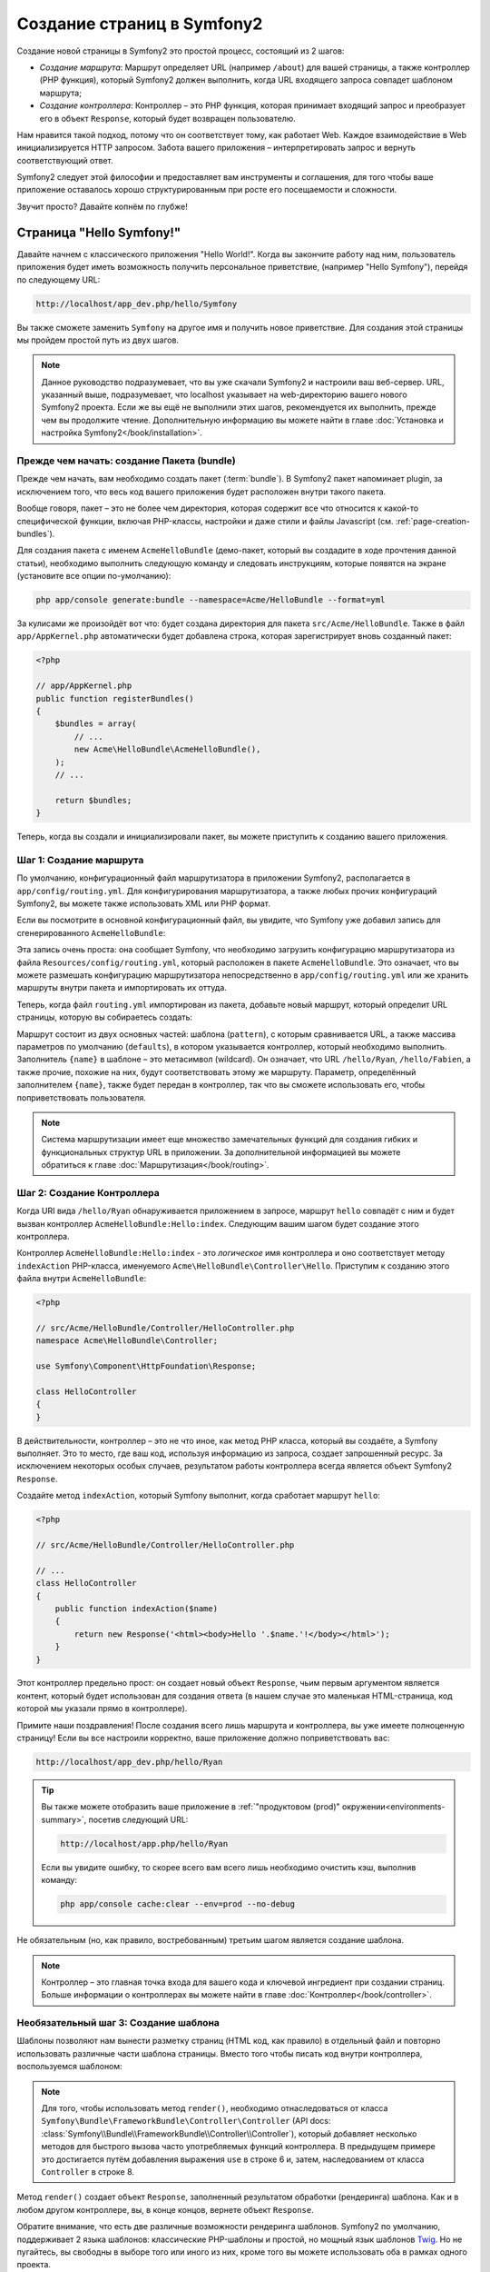 .. index::
   single: Создание страниц

Создание страниц в Symfony2
==========================

Создание новой страницы в Symfony2 это простой процесс, состоящий из 2 шагов:

* *Создание маршрута*: Маршрут определяет URL (например ``/about``) для вашей
  страницы, а также контроллер (PHP функция), который Symfony2 должен выполнить,
  когда URL входящего запроса совпадет шаблоном маршрута;

* *Создание контроллера*: Контроллер – это PHP функция, которая принимает входящий
  запрос и преобразует его в объект ``Response``, который будет возвращен
  пользователю.

Нам нравится такой подход, потому что он соответствует тому, как работает Web.
Каждое взаимодействие в Web инициализируется HTTP запросом. Забота вашего
приложения – интерпретировать запрос и вернуть соответствующий ответ.

Symfony2 следует этой философии и предоставляет вам инструменты и соглашения,
для того чтобы ваше приложение оставалось хорошо структурированным при росте
его посещаемости и сложности.

Звучит просто? Давайте копнём по глубже!

.. index::
   single: Создание страницы; Пример

Страница "Hello Symfony!"
-------------------------

Давайте начнем с классического приложения "Hello World!". Когда вы закончите работу
над ним, пользователь приложения будет иметь возможность получить персональное
приветствие, (например "Hello Symfony"), перейдя по следующему URL:

.. code-block:: text

    http://localhost/app_dev.php/hello/Symfony

Вы также сможете заменить ``Symfony`` на другое имя и получить новое приветствие.
Для создания этой страницы мы пройдем простой путь из двух шагов.

.. note::

    Данное руководство подразумевает, что вы уже скачали Symfony2 и настроили ваш
    веб-сервер. URL, указанный выше, подразумевает, что localhost указывает на
    web-директорию вашего нового Symfony2 проекта. Если же вы ещё не выполнили
    этих шагов, рекомендуется их выполнить, прежде чем вы продолжите чтение.
    Дополнительную информацию вы можете найти в главе
    :doc:`Установка и настройка Symfony2</book/installation>`.

Прежде чем начать: создание Пакета (bundle)
~~~~~~~~~~~~~~~~~~~~~~~~~~~~~~~~~~~

Прежде чем начать, вам необходимо создать пакет (:term:`bundle`). В Symfony2 пакет
напоминает plugin, за исключением того, что весь код вашего приложения будет
расположен внутри такого пакета.

Вообще говоря, пакет – это не более чем директория, которая содержит все что
относится к какой-то специфической функции, включая PHP-классы, настройки и
даже стили и файлы Javascript (см. :ref:`page-creation-bundles`).

Для создания пакета с именем ``AcmeHelloBundle`` (демо-пакет, который
вы создадите в ходе прочтения данной статьи), необходимо выполнить
следующую команду и следовать инструкциям, которые появятся на
экране (установите все опции по-умолчанию):

.. code-block:: bash

    php app/console generate:bundle --namespace=Acme/HelloBundle --format=yml

За кулисами же произойдёт вот что: будет создана директория для пакета
``src/Acme/HelloBundle``. Также в файл ``app/AppKernel.php`` автоматически
будет добавлена строка, которая зарегистрирует вновь созданный пакет:

.. code-block:: php

    <?php

    // app/AppKernel.php
    public function registerBundles()
    {
        $bundles = array(
            // ...
            new Acme\HelloBundle\AcmeHelloBundle(),
        );
        // ...

        return $bundles;
    }

Теперь, когда вы создали и инициализировали пакет, вы можете приступить к созданию
вашего приложения.

Шаг 1: Создание маршрута
~~~~~~~~~~~~~~~~~~~~~~~~

По умолчанию, конфигурационный файл маршрутизатора в приложении Symfony2,
располагается в ``app/config/routing.yml``. Для конфигурирования маршрутизатора,
а также любых прочих конфигураций Symfony2, вы можете также использовать
XML или PHP формат.

Если вы посмотрите в основной конфигурационный файл, вы увидите, что Symfony
уже добавил запись для сгенерированного ``AcmeHelloBundle``:

.. configuration-block::

    .. code-block:: yaml

        # app/config/routing.yml
        AcmeHelloBundle:
            resource: "@AcmeHelloBundle/Resources/config/routing.yml"
            prefix:   /

    .. code-block:: xml

        <!-- app/config/routing.xml -->
        <?xml version="1.0" encoding="UTF-8" ?>

        <routes xmlns="http://symfony.com/schema/routing"
            xmlns:xsi="http://www.w3.org/2001/XMLSchema-instance"
            xsi:schemaLocation="http://symfony.com/schema/routing http://symfony.com/schema/routing/routing-1.0.xsd">

            <import resource="@AcmeHelloBundle/Resources/config/routing.xml" prefix="/" />
        </routes>

    .. code-block:: php

        <?php

        // app/config/routing.php
        use Symfony\Component\Routing\RouteCollection;
        use Symfony\Component\Routing\Route;

        $collection = new RouteCollection();
        $collection->addCollection(
            $loader->import('@AcmeHelloBundle/Resources/config/routing.php'),
            '/',
        );

        return $collection;

Эта запись очень проста: она сообщает Symfony, что необходимо загрузить конфигурацию
маршрутизатора из файла ``Resources/config/routing.yml``, который расположен в
пакете ``AcmeHelloBundle``. Это означает, что вы можете размешать конфигурацию
маршрутизатора непосредственно в ``app/config/routing.yml`` или же хранить
маршруты внутри пакета и импортировать их оттуда.

Теперь, когда файл ``routing.yml`` импортирован из пакета, добавьте новый маршрут,
который определит URL страницы, которую вы собираетесь создать:

.. configuration-block::

    .. code-block:: yaml

        # src/Acme/HelloBundle/Resources/config/routing.yml
        hello:
            pattern:  /hello/{name}
            defaults: { _controller: AcmeHelloBundle:Hello:index }

    .. code-block:: xml

        <!-- src/Acme/HelloBundle/Resources/config/routing.xml -->
        <?xml version="1.0" encoding="UTF-8" ?>

        <routes xmlns="http://symfony.com/schema/routing"
            xmlns:xsi="http://www.w3.org/2001/XMLSchema-instance"
            xsi:schemaLocation="http://symfony.com/schema/routing http://symfony.com/schema/routing/routing-1.0.xsd">

            <route id="hello" pattern="/hello/{name}">
                <default key="_controller">AcmeHelloBundle:Hello:index</default>
            </route>
        </routes>

    .. code-block:: php

        <?php

        // src/Acme/HelloBundle/Resources/config/routing.php
        use Symfony\Component\Routing\RouteCollection;
        use Symfony\Component\Routing\Route;

        $collection = new RouteCollection();
        $collection->add('hello', new Route('/hello/{name}', array(
            '_controller' => 'AcmeHelloBundle:Hello:index',
        )));

        return $collection;

Маршрут состоит из двух основных частей: шаблона (``pattern``), с которым
сравнивается URL, а также массива параметров по умолчанию (``defaults``), в котором
указывается контроллер, который необходимо выполнить. Заполнитель ``{name}``
в шаблоне – это метасимвол (wildcard). Он означает, что URL ``/hello/Ryan``,
``/hello/Fabien``, а также прочие, похожие на них, будут соответствовать этому
же маршруту. Параметр, определённый заполнителем ``{name}``, также будет передан
в контроллер, так что вы сможете использовать его, чтобы поприветствовать
пользователя.

.. note::

  Система маршрутизации имеет еще множество замечательных функций для создания
  гибких и функциональных структур URL в приложении. За дополнительной информацией
  вы можете обратиться к главе :doc:`Маршрутизация</book/routing>`.

Шаг 2: Создание Контроллера
~~~~~~~~~~~~~~~~~~~~~~~~~~~~~

Когда URI вида ``/hello/Ryan`` обнаруживается приложением в запросе, маршрут
``hello`` совпадёт с ним и будет вызван контроллер ``AcmeHelloBundle:Hello:index``.
Следующим вашим шагом будет создание этого контроллера.

Контроллер ``AcmeHelloBundle:Hello:index`` - это *логическое* имя контроллера
и оно соответствует методу ``indexAction`` PHP-класса, именуемого
``Acme\HelloBundle\Controller\Hello``. Приступим к созданию этого файла внутри
``AcmeHelloBundle``:

.. code-block:: php

    <?php

    // src/Acme/HelloBundle/Controller/HelloController.php
    namespace Acme\HelloBundle\Controller;

    use Symfony\Component\HttpFoundation\Response;

    class HelloController
    {
    }

В действительности, контроллер – это не что иное, как метод PHP класса, который вы
создаёте, а Symfony выполняет. Это то место, где ваш код, используя информацию из
запроса, создает запрошенный ресурс. За исключением некоторых особых случаев,
результатом работы контроллера всегда является объект Symfony2 ``Response``.

Создайте метод ``indexAction``, который Symfony выполнит, когда сработает
маршрут ``hello``:

.. code-block:: php

    <?php

    // src/Acme/HelloBundle/Controller/HelloController.php

    // ...
    class HelloController
    {
        public function indexAction($name)
        {
            return new Response('<html><body>Hello '.$name.'!</body></html>');
        }
    }

Этот контроллер предельно прост: он создает новый объект ``Response``, чьим
первым аргументом является контент, который будет использован для создания
ответа (в нашем случае это маленькая HTML-страница, код которой мы указали прямо
в контроллере).

Примите наши поздравления! После создания всего лишь маршрута и контроллера,
вы уже имеете полноценную страницу! Если вы все настроили корректно, ваше
приложение должно поприветствовать вас:

.. code-block:: text

    http://localhost/app_dev.php/hello/Ryan

.. tip::

    Вы также можете отобразить ваше приложение в :ref:`"продуктовом (prod)" окружении<environments-summary>`,
    посетив следующий URL:

    .. code-block:: text

        http://localhost/app.php/hello/Ryan

    Если вы увидите ошибку, то скорее всего вам всего лишь необходимо
    очистить кэш, выполнив команду:

    .. code-block:: bash

        php app/console cache:clear --env=prod --no-debug

Не обязательным (но, как правило, востребованным) третьим шагом является создание шаблона.

.. note::

   Контроллер – это главная точка входа для вашего кода и ключевой ингредиент
   при создании страниц. Больше информации о контроллерах вы можете найти
   в главе :doc:`Контроллер</book/controller>`.

Необязательный шаг 3: Создание шаблона
~~~~~~~~~~~~~~~~~~~~~~~~~~~~~~~~~~~~

Шаблоны позволяют нам вынести разметку страниц (HTML код, как правило) в
отдельный файл и повторно использовать различные части шаблона страницы.
Вместо того чтобы писать код внутри контроллера, воспользуемся шаблоном:

.. code-block:: php
    :linenos:

    <?php

    // src/Acme/HelloBundle/Controller/HelloController.php
    namespace Acme\HelloBundle\Controller;

    use Symfony\Bundle\FrameworkBundle\Controller\Controller;

    class HelloController extends Controller
    {
        public function indexAction($name)
        {
            return $this->render('AcmeHelloBundle:Hello:index.html.twig', array('name' => $name));

            // render a PHP template instead
            // return $this->render('AcmeHelloBundle:Hello:index.html.php', array('name' => $name));
        }
    }

.. note::

   Для того, чтобы использовать метод ``render()``, необходимо отнаследоваться от
   класса ``Symfony\Bundle\FrameworkBundle\Controller\Controller``
   (API docs: :class:`Symfony\\Bundle\\FrameworkBundle\\Controller\\Controller`),
   который добавляет несколько методов для быстрого вызова часто употребляемых
   функций контроллера. В предыдущем примере это достигается путём добавления выражения
   ``use`` в строке 6 и, затем, наследованием от класса ``Controller`` в строке 8.

Метод ``render()`` создает объект ``Response``, заполненный результатом обработки (рендеринга)
шаблона. Как и в любом другом контроллере, вы, в конце концов, вернете объект ``Response``.

Обратите внимание, что есть две различные возможности рендеринга шаблонов.
Symfony2 по умолчанию, поддерживает 2 языка шаблонов: классические PHP-шаблоны и
простой, но мощный язык шаблонов `Twig`_. Но не пугайтесь, вы свободны в выборе
того или иного из них, кроме того вы можете использовать оба в рамках одного проекта.

Контроллер отображает шаблон ``AcmeHelloBundle:Hello:index.html.twig``, который
назван с использованием следующих соглашений:

    **BundleName**:**ControllerName**:**TemplateName**

Это, так называемое, логическое имя шаблона, которое соответствует физическому файлу
на основании следующих соглашений:

    **/путь/к/BundleName**/Resources/views/**ControllerName**/**TemplateName**

В нашем случае ``AcmeHelloBundle`` - это наименование пакета, ``Hello`` - это
контроллер и ``index.html.twig`` - это шаблон:

.. configuration-block::

    .. code-block:: jinja
       :linenos:

        {# src/Acme/HelloBundle/Resources/views/Hello/index.html.twig #}
        {% extends '::base.html.twig' %}

        {% block body %}
            Hello {{ name }}!
        {% endblock %}

    .. code-block:: php

        <!-- src/Acme/HelloBundle/Resources/views/Hello/index.html.php -->
        <?php $view->extend('::base.html.php') ?>

        Hello <?php echo $view->escape($name) ?>!

Давайте рассмотрим подробнее шаблон Twig:

* *строка 2*: Токен ``extends`` определяет родительский шаблон. Таким образом, сам шаблон
  однозначным образом определяет родителя (layout) внутрь которого он будет помещен.

* *строка 4*: Токен ``block`` означает, что всё внутри него будет помещено в блок с
  именем ``body``. Как вы увидите ниже, это уже обязанность родительского шаблона
  (``base.html.twig``) – полностью отобразить блок ``body``.

Родительский шаблон, ``::base.html.twig``, не включает в себя ни **имени пакета**,
ни **имени контроллера** (отсюда и двойное двоеточие в начале имени (::)). Это означает,
что шаблон располагается вне пакета в директории ``app``:

.. configuration-block::

    .. code-block:: html+jinja

        {# app/Resources/views/base.html.twig #}
        <!DOCTYPE html>
        <html>
            <head>
                <meta http-equiv="Content-Type" content="text/html; charset=utf-8" />
                <title>{% block title %}Welcome!{% endblock %}</title>
                {% block stylesheets %}{% endblock %}
                <link rel="shortcut icon" href="{{ asset('favicon.ico') }}" />
            </head>
            <body>
                {% block body %}{% endblock %}
                {% block javascripts %}{% endblock %}
            </body>
        </html>

    .. code-block:: php

        <!-- app/Resources/views/base.html.php -->
        <!DOCTYPE html>
        <html>
            <head>
                <meta http-equiv="Content-Type" content="text/html; charset=utf-8" />
                <title><?php $view['slots']->output('title', 'Welcome!') ?></title>
                <?php $view['slots']->output('stylesheets') ?>
                <link rel="shortcut icon" href="<?php echo $view['assets']->getUrl('favicon.ico') ?>" />
            </head>
            <body>
                <?php $view['slots']->output('_content') ?>
                <?php $view['slots']->output('stylesheets') ?>
            </body>
        </html>

Базовый шаблон определяет HTML-разметку и отображает блок ``body``, который
вы определили в шаблоне ``index.html.twig``. Так как вы не определили блок
``title`` в дочернем шаблоне, он останется со значением по умолчанию - "Welcome!".

Шаблоны являются мощным инструментом по организации и отображению контента ваших страниц.
Шаблон может отобразить всё что угодно от HTML разметки, до CSS-кода или что контроллеру
будет угодно.

В жизненном цикле обработки запроса, шаблонизатор - это всего лишь опциональный
инструмент. Не забывайте, что цель каждого контроллера - вернуть объект ``Response``.
Шаблоны являются мощным инструментом, но они опциональны, всего лишь инструмент для
создания контента для объекта ``Response``.

.. index::
   single: Структура директорий

Структура директорий
-----------------------

Всего лишь после прочтения нескольких коротких секций вы уже уяснили философию
создания и отображения страниц в Symfony2. Поэтому без лишних слов мы приступим к
изучению того, как организованы и структурированы проекты Symfony2. К концу этой
секции вы будете знать, где найти и куда поместить различные типы файлов.
И более того, будет понимать – почему!

По умолчанию каждое Symfony приложение (:term:`application`), изначально созданное быть
очень гибким, имеет одну и ту же базовую (и рекомендуемую) структуру директорий:

* ``app/``: Эта директория содержит настройки приложения;

* ``src/``: Весь PHP код проекта находится в этой директории;

* ``vendor/``: Здесь размещаются сторонние библиотеки;

* ``web/``: Это корневая директория, видимая web-серверу и содержащая доступные пользователям файлы;

Директория Web
~~~~~~~~~~~~~~~~~

Web-директория – это дом для всех публично-доступных статических файлов,
таких как изображения, таблицы стилей и JavaScript файлы.
Тут также располагаются все фронт-контроллеры (:term:`front controller`):

.. code-block:: php

    <?php

    // web/app.php
    require_once __DIR__.'/../app/bootstrap.php.cache';
    require_once __DIR__.'/../app/AppKernel.php';

    use Symfony\Component\HttpFoundation\Request;

    $kernel = new AppKernel('prod', false);
    $kernel->loadClassCache();
    $kernel->handle(Request::createFromGlobals())->send();

Файл фронт-контроллера (в примере выше – ``app.php``)- это PHP файл, который
выполняется, когда используется Symfony2 приложение и в его обязанности входит
использование Kernel-класса(``AppKernel``), для запуска приложения.

.. tip::

    Наличие фронт-контроллера означает возможность использования более гибких URL,
    отличных от тех, что используются в типичном "плоском" PHP-приложении.
    Когда используется фронт-контроллер, URL формируется следующим образом:

    .. code-block:: text

        http://localhost/app.php/hello/Ryan

    Фронт-контроллер ``app.php`` выполняется и "внутренний:" URL ``/hello/Ryan``
    направляется внутри приложения с использованием конфигурации маршрутизатора.
    С использованием правил mod_rewrite для Apache вы можете перенаправлять
    все запросы (на физически не существующие URL) на app.php, чтобы явно не
    указывать его в URL:

    .. code-block:: text

        http://localhost/hello/Ryan

Хотя фронт-контроллеры имеют важное значение при обработке каждого запроса,
вам нечасто придется модифицировать их или вообще вспоминать об их существовании.
Мы еще вкратце упомянем о них в секции, где говорится об Окружениях (`Окружения`_).

Директория приложения (``app``)
~~~~~~~~~~~~~~~~~~~~~~~~~~~~~~~~~~~

Как вы уже видели во фронт-контроллере, класс ``AppKernel`` – это точка входа
приложения и он отвечает за его конфигурацию. Как таковой, этот класс расположен
в директории ``app/``.

Этот класс должен реализовывать два метода, которые определяют всё, что Symfony
необходимо знать о вашем приложении. Вам даже не нужно беспокоиться о реализации
этих методов, когда начинаете работу – они уже реализованы и содержат код по умолчанию.

* ``registerBundles()``: Возвращает массив всех пакетов, необходимых для запуска
  приложения (см. :ref:`page-creation-bundles`);

* ``registerContainerConfiguration()``: Загружает главный конфигурационный файл
  (см. секцию `Конфигурация приложения`_).

Изо дня в день вы будете использовать директорию ``app/`` в основном для того,
чтобы модифицировать конфигурацию и настройки маршрутизатора в директории
``app/config/`` (см. `Конфигурация приложения`_). Также в ``app/`` содержится кэш
(``app/cache``), директория для логов (``app/logs``) и директория для ресурсов
уровня приложения (``app/Resources``). Об этих директориях подробнее будет
рассказано в других главах.

.. _autoloading-introduction-sidebar:

.. sidebar:: Автозагрузка

    При инициализации приложения подключается особый файл: ``app/autoload.php``.
    Этот файл отвечает за автозагрузку всех файлов из директорий ``src/`` и
    ``vendor/``.

    Благодаря автозагрузке, вам больше не придется беспокоиться об использовании
    выражений ``include`` или ``require``. Вместо этого, Symfony2 использует
    пространства имен классов, чтобы определить их расположение и автоматически
    подключить файл класса, в случае если класс вам понадобится.

    Автозагрузчик уже настроен для того, чтобы искать ваши классы в директории
    ``src/``. Для того чтобы автозагрузка работала, имя класса и путь к его
    файлу должны следовать следующему шаблону:

    .. code-block:: text

        Class Name:
            Acme\HelloBundle\Controller\HelloController
        Path:
            src/Acme/HelloBundle/Controller/HelloController.php

    Как правило, единственная ситуация, когда вам необходимо беспокоиться
    о файле ``app/autoload.php`` - когда вы добавляете новую стороннюю
    библиотеку в директорию ``vendor/``. Если вы хотите узнать больше об
    автозагрузке, обратите внимание на статью
    :doc:`Как автоматически загружать классы</cookbook/tools/autoloader>`.

Директория исходных кодов проекта (``src``)
~~~~~~~~~~~~~~~~~~~~~~~~~~~~~~

Если вкратце, то директория ``src/`` содержит весь код *вашего* приложения
(PHP-код, шаблоны, конфигурационные файлы, стили и т.д.). Во время разработки,
бОльшую часть работ вы будете выполнять внутри одного или нескольких пакетов,
которые вы создадите именно в этой директории.

Но что же собственно из себя представляет сам пакет (:term:`bundle`)?

.. _page-creation-bundles:

Система пакетов
-----------------

Пакет чем-то схож с плагином, но он ещё лучше. Ключевое отличие состоит в том,
что *всё есть пакет* в Symfony2, включая функционал ядра и код вашего приложения.
Пакеты – это граждане высшего сорта в Symfony2. Они дают вам возможность
использовать уже готовые пакеты, которые вы можете найти на сайте `symfony2bundles.org`_.
Вы также можете там выкладывать свои пакеты. Они также дают возможность легко и
просто выбрать, какие именно функции подключить в вашем приложении.

.. note::

   Здесь мы рассмотрим лишь основы, более детальную информацию по пакетам вы можете
   найти в статье :doc:`пакеты</cookbook/bundles/best_practices>` в "книге рецептов".

Пакет это просто структурированный набор файлов и директорий, который реализует
одну конкретную функцию. Вы можете создать ``BlogBundle`` или ``ForumBundle`` или же
пакет для управления пользователями (такие пакеты уже есть и даже с открытым исходным
кодом). Каждая директория содержит все необходимое для реализации этой конкретной
функции, включая PHP файлы, шаблоны, стили, клиентские скрипты, тесты и все что
ещё потребуется. Каждый аспект реализации функции находится в своём пакете и каждая
функция располагается в своем собственном пакете.

Приложение состоит из пакетов, которые объявлены в методе ``registerBundles()``
класса ``AppKernel``:

.. code-block:: php

    <?php

    // app/AppKernel.php
    public function registerBundles()
    {
        $bundles = array(
            new Symfony\Bundle\FrameworkBundle\FrameworkBundle(),
            new Symfony\Bundle\SecurityBundle\SecurityBundle(),
            new Symfony\Bundle\TwigBundle\TwigBundle(),
            new Symfony\Bundle\MonologBundle\MonologBundle(),
            new Symfony\Bundle\SwiftmailerBundle\SwiftmailerBundle(),
            new Symfony\Bundle\DoctrineBundle\DoctrineBundle(),
            new Symfony\Bundle\AsseticBundle\AsseticBundle(),
            new Sensio\Bundle\FrameworkExtraBundle\SensioFrameworkExtraBundle(),
            new JMS\SecurityExtraBundle\JMSSecurityExtraBundle(),
        );

        if (in_array($this->getEnvironment(), array('dev', 'test'))) {
            $bundles[] = new Acme\DemoBundle\AcmeDemoBundle();
            $bundles[] = new Symfony\Bundle\WebProfilerBundle\WebProfilerBundle();
            $bundles[] = new Sensio\Bundle\DistributionBundle\SensioDistributionBundle();
            $bundles[] = new Sensio\Bundle\GeneratorBundle\SensioGeneratorBundle();
        }

        return $bundles;
    }

Используя метод ``registerBundles()``, вы получаете полный контроль над теми пакетами,
которые используются вашим приложением (включая пакеты, входящие в состав ядра Symfony).

.. tip::

   Вообще говоря, пакет может располагаться где угодно, если автозагрузчик
   (``app/autoload.php``) можно настроить таким образом, чтобы этот пакет
   мог быть загружен.

Создание пакета
~~~~~~~~~~~~~~~~~

Symfony Standard Edition содержит удобную команду для создания пакета. Тем не менее,
создать пакет вручную лишь немногим больше и ничуть не сложнее.

Чтобы показать вам, как проста система пакетов, давайте создадим новый
пакет, назовём его ``AcmeTestBundle`` и активируем его.

.. tip::

    ``Acme`` это всего-лишь формальное имя, которое должно быть заменено
    на наименование некоего вендора, которое будет представлять вашу организацию
    (например ``ABCTestBundle`` для компании ``ABC``).

В первую очередь, создадим директорию ``src/Acme/TestBundle/`` и добавим
в неё файл ``AcmeTestBundle.php``:

.. code-block:: php

    <?php

    // src/Acme/TestBundle/AcmeTestBundle.php
    namespace Acme\TestBundle;

    use Symfony\Component\HttpKernel\Bundle\Bundle;

    class AcmeTestBundle extends Bundle
    {
    }

.. tip::

   Наименование класса ``AcmeTestBundle`` следует стандарту
   :ref:`Именования Пакетов<bundles-naming-conventions>`. Вы также можете сократить
   наименование пакета до ``TestBundle``, назвав класс ``TestBundle``
   (и переименовав файл в ``TestBundle.php``).

Этот пустой класс – единственное, что необходимо создать для минимальной комплектации
пакета. Не смотря на то, что класс пуст, он обладает большим потенциалом и позволяет
настраивать поведение пакета.

Теперь, когда мы создали пакет, его нужно активировать в классе ``AppKernel``:

.. code-block:: php

    <?php

    // app/AppKernel.php
    public function registerBundles()
    {
        $bundles = array(
            // ...

            // register your bundles
            new Acme\TestBundle\AcmeTestBundle(),
        );
        // ...

        return $bundles;
    }

И, хотя наш новый пакет пока ничего не делает, ``AcmeTestBundle`` готов к
использованию.

Symfony также предлагает интерфейс для командной строки для создания
базового скелетона пакета:

.. code-block:: bash

    php app/console generate:bundle --namespace=Acme/TestBundle

Каркас пакета создаёт базовый контроллер, шаблон и маршрут, которые можно
настроить впоследствии. Мы еще вернёмся к инструментам командной строки позже.

.. tip::

   Когда создаёте новый пакет, или используете сторонние пакеты, убедитесь,
   что пакет активирован в registerBundles(). При использовании же команды
   ``generate:bundle`` - это действие производится автоматически.

Структура директории пакета
~~~~~~~~~~~~~~~~~~~~~~~~~~

Структура директории пакета проста и гибка. По умолчанию, система пакетов
следует некоторым соглашениям, которые помогают поддерживать стилевое единообразие
во всех пакетах Symfony2. Давайте взглянем на пакет ``AcmeHelloBundle``, так
как он содержит наиболее основные элементы пакета:

* ``Controller/`` содержит контроллеры пакета (например ``HelloController.php``);

* ``Resources/config/`` дом для конфигурационных файлов, включая конфигурацию
  маршрутизатора (например ``routing.yml``);

* ``Resources/views/`` шаблоны, сгруппированные по имени контроллера (например
  ``Hello/index.html.twig``);

* ``Resources/public/`` публично доступные ресурсы (картинки, стили…),
  которые будут скопированы или связаны символической ссылкой с ``web/`` директорией
  при помощи консольной команды ``assets:install``;

* ``Tests/`` содержит все тесты пакета.

Пакет может быть как маленьким, так и большим – в зависимости от задачи,
которую он реализует. Он содержит лишь те файлы, которые нужны – и ничего более.

В других главах книги вы также узнаете, как работать с базой данных, как
создавать и валидировать формы, создавать файлы переводов, писать тесты и
много чего ещё. Все эти объекты в пакете имеют определенную роль и место.

Конфигурация приложения
-------------------------

Приложение состоит из набора пакетов, реализующих все необходимые функции вашего приложения.
Каждый пакет может быть настроен при помощи конфигурационных файлов, написанных на YAML,
XML или PHP. По умолчанию, основной конфигурационный файл расположен в директории
``app/config/`` и называется ``config.yml``, ``config.xml`` или ``config.php``, в
зависимости от предпочитаемого вами формата:

.. configuration-block::

    .. code-block:: yaml

        # app/config/config.yml
        imports:
            - { resource: parameters.ini }
            - { resource: security.yml }

        framework:
            secret:          %secret%
            charset:         UTF-8
            router:          { resource: "%kernel.root_dir%/config/routing.yml" }
            form:            true
            csrf_protection: true
            validation:      { enable_annotations: true }
            templating:      { engines: ['twig'] } #assets_version: SomeVersionScheme
            session:
                default_locale: %locale%
                auto_start:     true

        # Twig Configuration
        twig:
            debug:            %kernel.debug%
            strict_variables: %kernel.debug%

        # ...

    .. code-block:: xml

        <!-- app/config/config.xml -->
        <imports>
            <import resource="parameters.ini" />
            <import resource="security.yml" />
        </imports>

        <framework:config charset="UTF-8" secret="%secret%">
            <framework:router resource="%kernel.root_dir%/config/routing.xml" />
            <framework:form />
            <framework:csrf-protection />
            <framework:validation annotations="true" />
            <framework:templating assets-version="SomeVersionScheme">
                <framework:engine id="twig" />
            </framework:templating>
            <framework:session default-locale="%locale%" auto-start="true" />
        </framework:config>

        <!-- Twig Configuration -->
        <twig:config debug="%kernel.debug%" strict-variables="%kernel.debug%" />

        <!-- ... -->

    .. code-block:: php

        <?php

        $this->import('parameters.ini');
        $this->import('security.yml');

        $container->loadFromExtension('framework', array(
            'secret'          => '%secret%',
            'charset'         => 'UTF-8',
            'router'          => array('resource' => '%kernel.root_dir%/config/routing.php'),
            'form'            => array(),
            'csrf-protection' => array(),
            'validation'      => array('annotations' => true),
            'templating'      => array(
                'engines' => array('twig'),
                #'assets_version' => "SomeVersionScheme",
            ),
            'session' => array(
                'default_locale' => "%locale%",
                'auto_start'     => true,
            ),
        ));

        // Twig Configuration
        $container->loadFromExtension('twig', array(
            'debug'            => '%kernel.debug%',
            'strict_variables' => '%kernel.debug%',
        ));

        // ...

.. note::

   Подробнее о том, как загружать каждый файл/формат будет рассказано
   в следующей секции - `Окружения`_.

Каждый параметр верхнего уровня, например ``framework`` или ``twig``,
определяет настройки конкретного пакета. Например, ключ ``framework`` определяет
настройки ядра Symfony ``FrameworkBundle`` и включает настройки маршрутизации,
шаблонизатора и прочих ключевых систем.

Пока же нам не стоит беспокоиться о конкретных настройках в каждой секции.
Файл настроек по умолчанию содержит все необходимые параметры. По ходу чтения
прочей документации вы ознакомитесь со всеми специфическими настройками.

.. sidebar:: Форматы конфигураций

    Во всех главах книги все примеры конфигураций будут показаны во всех трех
    форматах (YAML, XML and PHP). Каждый из них имеет свои достоинства и недостатки.
    Выбор же формата целиком зависит о ваших предпочтений:

    * *YAML*: Простой, понятный и читабельный;

    * *XML*: В разы более мощный, нежели YAML, к тому же многие современные IDE поддерживают автозавершение в XML;

    * *PHP*: Очень мощный, но менее читабельный, чем стандартные форматы конфигурационных файлов.

.. index::
   single: Окружения; Введение

.. _environments-summary:

Окружения
------------

Приложение можно запускать в различных окружениях. Различные окружения используют
один и тот же PHP код (за исключением фронт-контроллера), но могут иметь совершенно
различные настройки. Например, ``dev`` окружение ведет лог ошибок и замечаний, в
то время как ``prod`` окружение логгирует только ошибки. В ``dev`` некоторые
файлы пересоздаются при каждом запросе, но кэшируются в ``prod`` окружении.
В то же время, все окружения одновременно доступны на одной и той же машине.

Проект Symfony2 по умолчанию имеет три окружения (``dev``, ``test`` и ``prod``),
хотя создать новое окружение не сложно. Вы можете смотреть ваше приложение
в различных окружениях просто меняя фронт-контроллеры в браузере. Для того
чтобы отобразить приложение в dev окружении, откройте его при помощи
фронт контроллера ``app_dev.php``:

.. code-block:: text

    http://localhost/app_dev.php/hello/Ryan

Если же вы хотите посмотреть, как поведёт себя приложение в продуктовом
окружении, вы можете вызвать фронт-контроллер ``prod``:

.. code-block:: text

    http://localhost/app.php/hello/Ryan

Так как ``prod`` окружение оптимизировано для скорости, настройки, маршруты
и шаблоны Twig компилируются в плоские PHP классы и кэшируются. Когда вы
хотите посмотреть изменения в продуктовом окружении, вам потребуется удалить
эти файлы чтобы они пересоздались автоматически::

    php app/console cache:clear --env=prod --no-debug

.. note::

   Если вы откроете файл ``web/app.php``, вы обнаружите, что он однозначно
   настроен на использование ``prod`` окружения::

       $kernel = new AppKernel('prod', false);

   Вы можете создать новый фронт-контроллер для нового окружения просто
   скопировав этот файл и изменив ``prod`` на другое значение.

.. note::

    Тестовое окружение (``test``) используется при запуске автотестов и его
    нельзя напрямую открыть через браузер. Подробнее об это можно почитать в главе
    :doc:`Тестирование</book/testing>`.

.. index::
   single: Окружения; Конфигурация

Настройка окружений
~~~~~~~~~~~~~~~~~~~~~~~~~

Класс ``AppKernel`` отвечает за загрузку конфигурационных файлов:

.. code-block:: php

    <?php

    // app/AppKernel.php
    public function registerContainerConfiguration(LoaderInterface $loader)
    {
        $loader->load(__DIR__.'/config/config_'.$this->getEnvironment().'.yml');
    }

Вы уже знаете, что расширение ``.yml`` может быть изменено на ``.xml`` или ``.php``,
если вы предпочитаете использовать XML или PHP для файлов конфигурации. Имейте
также в виду, что каждое окружение загружает свои собственные настройки.
Рассмотрим конфигурационный файл для ``dev`` окружения.

.. configuration-block::

    .. code-block:: yaml

        # app/config/config_dev.yml
        imports:
            - { resource: config.yml }

        framework:
            router:   { resource: "%kernel.root_dir%/config/routing_dev.yml" }
            profiler: { only_exceptions: false }

        # ...

    .. code-block:: xml

        <!-- app/config/config_dev.xml -->
        <imports>
            <import resource="config.xml" />
        </imports>

        <framework:config>
            <framework:router resource="%kernel.root_dir%/config/routing_dev.xml" />
            <framework:profiler only-exceptions="false" />
        </framework:config>

        <!-- ... -->

    .. code-block:: php

        <?php

        // app/config/config_dev.php
        $loader->import('config.php');

        $container->loadFromExtension('framework', array(
            'router'   => array('resource' => '%kernel.root_dir%/config/routing_dev.php'),
            'profiler' => array('only-exceptions' => false),
        ));

        // ...

Ключ ``imports`` похож по действию на выражение ``include`` в PHP и
гарантирует что главный конфигурационный файл (``config.yml``) будет загружен
в первую очередь. Остальной код корректирует конфигурацию по умолчанию для
увеличения порога логгирования и прочих настроек, специфичных для
процесса разработки.

Оба окружения – ``prod`` и ``test`` следуют той же модели: каждое окружение
импортирует базовые настройки и модифицирует их значения для своих нужд. Это
соглашение позволяет повторно использовать большую часть настроек и изменять
лишь те из них, которые требует окружение.

Заключение
-------

Поздравляем! Вы усвоили все фундаментальные аспекты Symfony2 и обнаружили,
какими лёгкими и в то же время гибкими они могут быть. И, поскольку на подходе
ещё *много интересного*, обязательно запомните следующие положения:

* создание страниц – это три простых шага, включающих **маршрут**, **контроллер**
  и (опционально) **шаблон**;

* каждое приложение должно содержать 4 основных директории: ``web/`` (ассеты и фронт-контроллеры),
  ``app/`` (настройки), ``src/`` (ваши пакеты), и ``vendor/`` (сторонние библиотеки)
  (также ещё имеется директория ``bin/`` для обновления вендоров);

* Каждая функция в Symfony2 (включая ядро фреймворка) должна располагаться внутри *пакета*,
  который представляет собой структурированный набор файлов, реализующих эту функцию;

* *настройки* каждого пакета располагаются в директории ``app/config`` и могут быть записаны
  в формате YAML, XML или PHP;

* каждое **окружение** доступно через свой отдельный фронт-контроллер
  (например ``app.php`` и ``app_dev.php``) и загружает отдельный файл
  настроек;

Далее, каждая глава книги познакомит вас с все более и более мощными инструментами и
более глубокими концепциями. Чем больше вы знаете о Symfony2, тем больше вы будете
ценить гибкость его архитектуры и его обширные возможности для быстрой разработки
приложений.

.. _`Twig`: http://twig.sensiolabs.org
.. _`symfony2bundles.org`: http://symfony2bundles.org/
.. _`Symfony Standard Edition`: http://symfony.com/download
